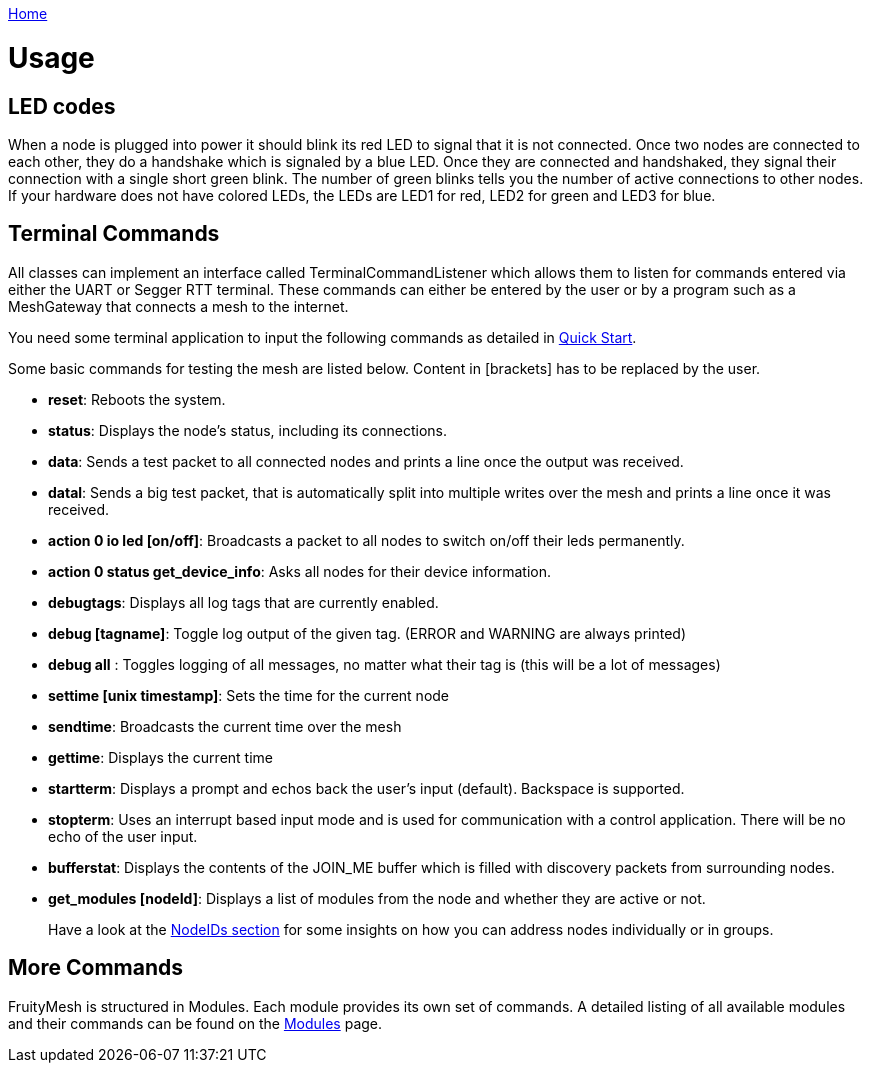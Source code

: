 <<README.adoc#,Home>>

= Usage
== LED codes 
When a node is plugged into power it should blink its red
LED to signal that it is not connected. Once two nodes are connected to
each other, they do a handshake which is signaled by a blue LED. Once
they are connected and handshaked, they signal their connection with a
single short green blink. The number of green blinks tells you the
number of active connections to other nodes. If your hardware does not
have colored LEDs, the LEDs are LED1 for red, LED2 for green and LED3
for blue.

== Terminal Commands 
All classes can implement an interface called
TerminalCommandListener which allows them to listen for commands entered
via either the UART or Segger RTT terminal. These commands can either be
entered by the user or by a program such as a MeshGateway that connects
a mesh to the internet.

You need some terminal application to input the following commands as
detailed in <<Quick-Start.adoc#,Quick Start>>.

Some basic commands for testing the mesh are listed below. Content in
[brackets] has to be replaced by the user.

* *reset*: Reboots the system.
* *status*: Displays the node's status, including its connections.
* *data*: Sends a test packet to all connected nodes and prints a line
once the output was received.
* *datal*: Sends a big test packet, that is automatically split into
multiple writes over the mesh and prints a line once it was received.
* *action 0 io led [on/off]*: Broadcasts a packet to all nodes to switch
on/off their leds permanently.
* *action 0 status get_device_info*: Asks all nodes for their device
information.
* *debugtags*: Displays all log tags that are currently enabled.
* *debug [tagname]*: Toggle log output of the given tag. (ERROR and
WARNING are always printed)
* *debug all* : Toggles logging of all messages, no matter what their
tag is (this will be a lot of messages)
* *settime [unix timestamp]*: Sets the time for the current node
* *sendtime*: Broadcasts the current time over the mesh
* *gettime*: Displays the current time
* *startterm*: Displays a prompt and echos back the user's input
(default). Backspace is supported.
* *stopterm*: Uses an interrupt based input mode and is used for
communication with a control application. There will be no echo of the
user input.
* *bufferstat*: Displays the contents of the JOIN_ME buffer which is
filled with discovery packets from surrounding nodes.
* *get_modules [nodeId]*: Displays a list of modules from the node and
whether they are active or not.

____
Have a look at the <<Specification.adoc#NodeIDs,NodeIDs section>> for
some insights on how you can address nodes individually or in groups.
____

== More Commands 
FruityMesh is structured in Modules. Each module
provides its own set of commands. A detailed listing of all available
modules and their commands can be found on the
<<Modules.adoc#,Modules>> page.
